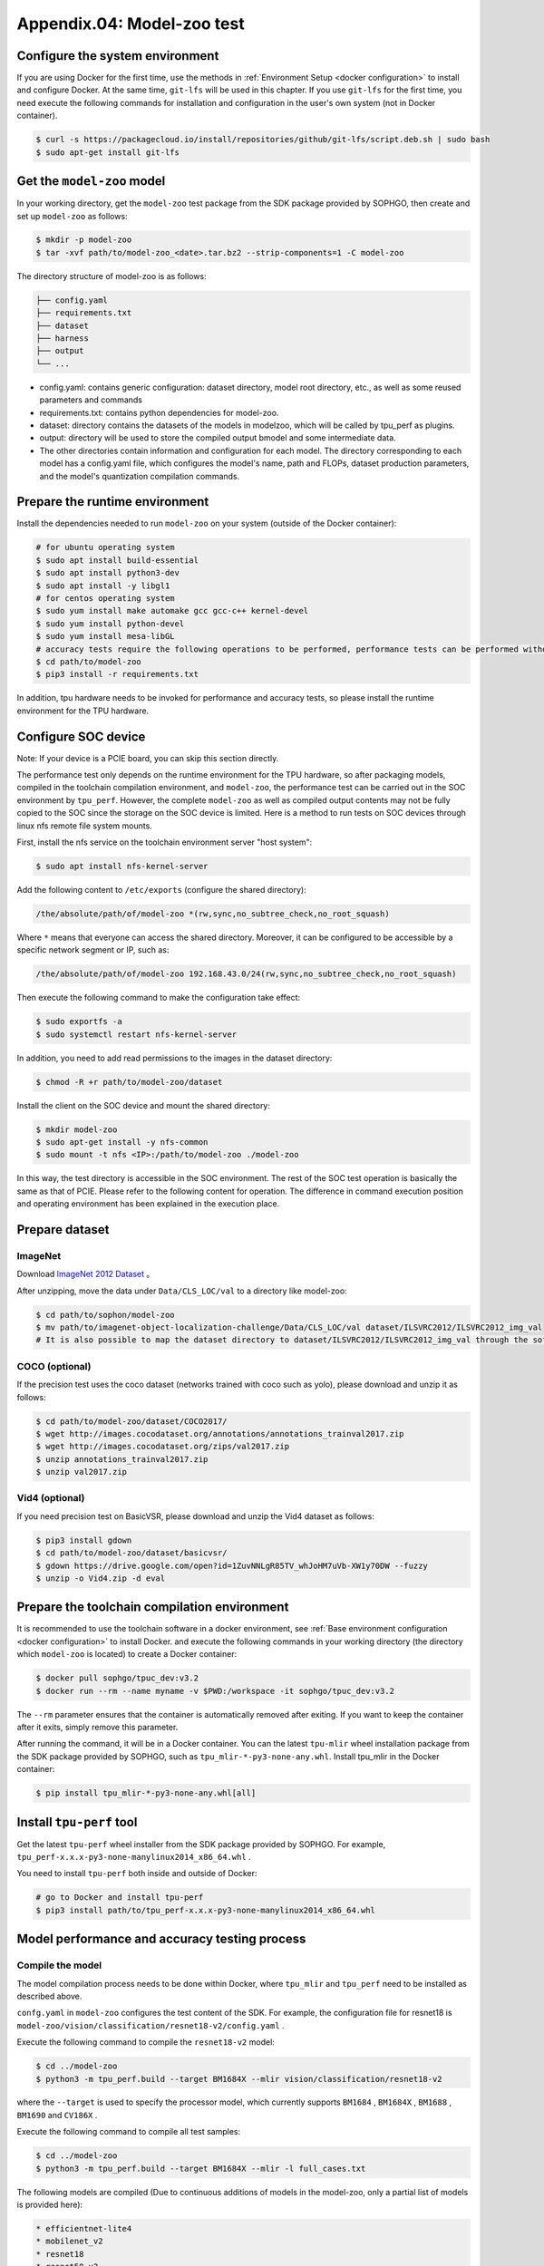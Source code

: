 Appendix.04: Model-zoo test
===================================================


Configure the system environment
~~~~~~~~~~~~~~~~~~~~~~~~~~~~~~~~

If you are using Docker for the first time, use the methods in :ref:`Environment Setup <docker configuration>` to install and configure Docker. At the same time, ``git-lfs`` will be used in this chapter. If you use ``git-lfs`` for the first time, you need execute the following commands for installation and configuration in the user's own system (not in Docker container).

.. code-block:: shell

   $ curl -s https://packagecloud.io/install/repositories/github/git-lfs/script.deb.sh | sudo bash
   $ sudo apt-get install git-lfs


Get the ``model-zoo`` model
~~~~~~~~~~~~~~~~~~~~~~~~~~~~~~~~~~~~~

In your working directory, get the ``model-zoo`` test package from the SDK package provided by SOPHGO, then create and set up ``model-zoo`` as follows:

.. code-block:: shell

    $ mkdir -p model-zoo
    $ tar -xvf path/to/model-zoo_<date>.tar.bz2 --strip-components=1 -C model-zoo

The directory structure of model-zoo is as follows:

.. code-block:: shell

    ├── config.yaml
    ├── requirements.txt
    ├── dataset
    ├── harness
    ├── output
    └── ...

* config.yaml: contains generic configuration: dataset directory, model root directory, etc., as well as some reused parameters and commands
* requirements.txt: contains python dependencies for model-zoo.
* dataset: directory contains the datasets of the models in modelzoo, which will be called by tpu_perf as plugins.
* output: directory will be used to store the compiled output bmodel and some intermediate data.
* The other directories contain information and configuration for each model. The directory corresponding to each model has a config.yaml file, which configures the model's name, path and FLOPs, dataset production parameters, and the model's quantization compilation commands.


Prepare the runtime environment
~~~~~~~~~~~~

Install the dependencies needed to run ``model-zoo`` on your system (outside of the Docker container):

.. code-block:: shell

   # for ubuntu operating system
   $ sudo apt install build-essential
   $ sudo apt install python3-dev
   $ sudo apt install -y libgl1
   # for centos operating system
   $ sudo yum install make automake gcc gcc-c++ kernel-devel
   $ sudo yum install python-devel
   $ sudo yum install mesa-libGL
   # accuracy tests require the following operations to be performed, performance tests can be performed without, it is recommended to use Anaconda to create a virtual environment of python 3.7 or above
   $ cd path/to/model-zoo
   $ pip3 install -r requirements.txt

In addition, tpu hardware needs to be invoked for performance and accuracy tests, so please install the runtime environment for the TPU hardware.


Configure SOC device
~~~~~~~~~~~~~~~~~~

Note: If your device is a PCIE board, you can skip this section directly.

The performance test only depends on the runtime environment for the TPU hardware, so after packaging models, compiled in the toolchain compilation environment, and ``model-zoo``, the performance test can be carried out in the SOC environment by ``tpu_perf``. However, the complete ``model-zoo`` as well as compiled output contents may not be fully copied to the SOC since the storage on the SOC device is limited. Here is a method to run tests on SOC devices through linux nfs remote file system mounts.

First, install the nfs service on the toolchain environment server "host system":

.. code-block:: shell

   $ sudo apt install nfs-kernel-server

Add the following content to ``/etc/exports`` (configure the shared directory):

.. code-block:: shell

   /the/absolute/path/of/model-zoo *(rw,sync,no_subtree_check,no_root_squash)

Where ``*`` means that everyone can access the shared directory. Moreover, it
can be configured to be accessible by a specific network segment or IP, such as:

.. code-block:: shell

   /the/absolute/path/of/model-zoo 192.168.43.0/24(rw,sync,no_subtree_check,no_root_squash)

Then execute the following command to make the configuration take effect:

.. code-block:: shell

   $ sudo exportfs -a
   $ sudo systemctl restart nfs-kernel-server

In addition, you need to add read permissions to the images in the dataset directory:

.. code-block:: shell

   $ chmod -R +r path/to/model-zoo/dataset

Install the client on the SOC device and mount the shared directory:

.. code-block:: shell

   $ mkdir model-zoo
   $ sudo apt-get install -y nfs-common
   $ sudo mount -t nfs <IP>:/path/to/model-zoo ./model-zoo

In this way, the test directory is accessible in the SOC environment. The rest of the SOC test operation is basically the same as that of PCIE. Please refer to the following content for operation. The difference in command execution position and operating environment has been explained in the execution place.


Prepare dataset
~~~~~~~~~~~~~~~~~~

ImageNet
--------

Download `ImageNet 2012 Dataset <https://www.kaggle.com/competitions/imagenet-object-localization-challenge/data?select=ILSVRC>`_ 。

After unzipping, move the data under ``Data/CLS_LOC/val`` to a directory like model-zoo:

.. code-block:: shell

   $ cd path/to/sophon/model-zoo
   $ mv path/to/imagenet-object-localization-challenge/Data/CLS_LOC/val dataset/ILSVRC2012/ILSVRC2012_img_val
   # It is also possible to map the dataset directory to dataset/ILSVRC2012/ILSVRC2012_img_val through the soft link ln -s


COCO (optional)
-----------

If the precision test uses the coco dataset (networks trained with coco such as yolo), please download and unzip it as follows:

.. code-block:: shell

   $ cd path/to/model-zoo/dataset/COCO2017/
   $ wget http://images.cocodataset.org/annotations/annotations_trainval2017.zip
   $ wget http://images.cocodataset.org/zips/val2017.zip
   $ unzip annotations_trainval2017.zip
   $ unzip val2017.zip


Vid4 (optional)
-----------

If you need precision test on BasicVSR, please download and unzip the Vid4 dataset as follows:

.. code-block:: shell

   $ pip3 install gdown
   $ cd path/to/model-zoo/dataset/basicvsr/
   $ gdown https://drive.google.com/open?id=1ZuvNNLgR85TV_whJoHM7uVb-XW1y70DW --fuzzy
   $ unzip -o Vid4.zip -d eval


Prepare the toolchain compilation environment
~~~~~~~~~~~~~~~~~~

It is recommended to use the toolchain software in a docker environment, see :ref:`Base environment configuration <docker configuration>` to install Docker. and execute the following commands in your working directory (the directory which ``model-zoo`` is located) to create a Docker container:

.. code-block:: shell

   $ docker pull sophgo/tpuc_dev:v3.2
   $ docker run --rm --name myname -v $PWD:/workspace -it sophgo/tpuc_dev:v3.2

The ``--rm`` parameter ensures that the container is automatically removed after exiting. If you want to keep the container after it exits, simply remove this parameter.

After running the command, it will be in a Docker container. You can the latest ``tpu-mlir`` wheel installation package from the SDK package provided by SOPHGO, such as ``tpu_mlir-*-py3-none-any.whl``. Install tpu_mlir in the Docker container:

.. code-block:: shell

   $ pip install tpu_mlir-*-py3-none-any.whl[all]


.. _get tpu-perf:

Install ``tpu-perf`` tool
~~~~~~~~~~~~~~~~~~~~~~~~~

Get the latest ``tpu-perf`` wheel installer from the SDK package provided by SOPHGO. For example, ``tpu_perf-x.x.x-py3-none-manylinux2014_x86_64.whl`` .

You need to install ``tpu-perf`` both inside and outside of Docker:

.. code-block:: shell

   # go to Docker and install tpu-perf
   $ pip3 install path/to/tpu_perf-x.x.x-py3-none-manylinux2014_x86_64.whl


.. _test_main:

Model performance and accuracy testing process
~~~~~~~~~~~~~~~~~~~~~~

Compile the model
---------

The model compilation process needs to be done within Docker, where ``tpu_mlir`` and ``tpu_perf`` need to be installed as described above.

``confg.yaml`` in ``model-zoo`` configures the test content of the SDK. For example, the configuration file for resnet18 is ``model-zoo/vision/classification/resnet18-v2/config.yaml`` .

Execute the following command to compile the ``resnet18-v2`` model:

.. code-block:: shell

   $ cd ../model-zoo
   $ python3 -m tpu_perf.build --target BM1684X --mlir vision/classification/resnet18-v2

where the ``--target`` is used to specify the processor model, which currently supports ``BM1684`` , ``BM1684X`` , ``BM1688`` , ``BM1690`` and ``CV186X`` .

Execute the following command to compile all test samples:

.. code-block:: shell

   $ cd ../model-zoo
   $ python3 -m tpu_perf.build --target BM1684X --mlir -l full_cases.txt

The following models are compiled (Due to continuous additions of models in the
model-zoo, only a partial list of models is provided here):

.. code-block:: shell

   * efficientnet-lite4
   * mobilenet_v2
   * resnet18
   * resnet50_v2
   * shufflenet_v2
   * squeezenet1.0
   * vgg16
   * yolov5s
   * ...


After the command is finished, you will see the newly generated ``output`` folder. This compilation result can be used for performance and accuracy testing without recompilation. But you need modify the properties of the ``output`` folder to make it accessible to systems outside of Docker:

.. code-block:: shell

   $ chmod -R a+rw output


Performance test
---------

Running the test needs to be done in an environment outside Docker, it is assumed that you have installed and configured the runtime environment for the TPU hardware, so you can exit the Docker environment:

.. code-block:: shell

   $ exit

**PCIE board**

Run the following commands under the PCIE board to test the performance of the generated ``bmodel`` :

.. code-block:: shell

   $ pip3 install path/to/tpu_perf-x.x.x-py3-none-manylinux2014_x86_64.whl
   $ cd model-zoo
   $ python3 -m tpu_perf.run --target BM1684X --mlir -l full_cases.txt

where the ``--target`` is used to specify the processor model, which currently supports ``BM1684`` , ``BM1684X`` , ``BM1688`` , ``BM1690`` and ``CV186X`` .

Note: If multiple SOPHGO accelerator cards are installed on the host, you can
specify the running device of ``tpu_perf`` by adding ``--devices id`` when using
``tpu_perf``. Such as:

.. code-block:: shell

   $ python3 -m tpu_perf.run --target BM1684X --devices 2 --mlir -l full_cases.txt

**SOC device**

The SOC device uses the following steps to test the performance of the generated ``bmodel``.

Get the latest ``tpu-perf`` wheel installer from the SDK package provided by SOPHGO. For example, ``tpu_perf-x.x.x-py3-none-manylinux2014_aarch64.whl``, then transfer the file to the SOC device and execute the following operations:

.. code-block:: shell

   $ pip3 install path/to/tpu_perf-x.x.x-py3-none-manylinux2014_aarch64.whl
   $ cd model-zoo
   $ python3 -m tpu_perf.run --target BM1684X --mlir -l full_cases.txt

**Output results**

After that, performance data is available in ``output/stats.csv``, in which the running time, computing resource utilization, and bandwidth utilization of the relevant models are recorded. The performance test results for ``resnet18-v2`` as follows:

.. code-block:: shell

   name,prec,shape,gops,time(ms),mac_utilization,ddr_utilization,processor_usage
   resnet18-v2,FP32,1x3x224x224,3.636,6.800,26.73%,10.83%,3.00%
   resnet18-v2,FP16,1x3x224x224,3.636,1.231,18.46%,29.65%,2.00%
   resnet18-v2,INT8,1x3x224x224,3.636,0.552,20.59%,33.20%,3.00%
   resnet18-v2,FP32,4x3x224x224,14.542,26.023,27.94%,3.30%,3.00%
   resnet18-v2,FP16,4x3x224x224,14.542,3.278,27.73%,13.01%,2.00%
   resnet18-v2,INT8,4x3x224x224,14.542,1.353,33.59%,15.46%,2.00%


Precision test
---------

Running the test needs to be done in an environment outside Docker, it is assumed that you have installed and configured the runtime environment for the TPU hardware, so you can exit the Docker environment:

.. code-block:: shell

   $ exit

Run the following commands under the PCIE board to test the precision of the generated ``bmodel`` :

.. code-block:: shell

   $ pip3 install path/to/tpu_perf-x.x.x-py3-none-manylinux2014_x86_64.whl
   $ cd model-zoo
   $ python3 -m tpu_perf.precision_benchmark --target BM1684X --mlir -l full_cases.txt

where the ``--target`` is used to specify the processor model, which currently supports ``BM1684`` , ``BM1684X`` , ``BM1688`` , ``BM1690`` and ``CV186X`` .

Note: If multiple SOPHGO accelerator cards are installed on the host, you can
specify the running device of ``tpu_perf`` by adding ``--devices id`` when using
``tpu_perf``. Such as:

.. code-block:: shell

   $ python3 -m tpu_perf.precision_benchmark --target BM1684X --devices 2 --mlir -l full_cases.txt

Specific parameter descriptions can be obtained with the following commands:

.. code-block:: shell

   $ python3 -m tpu_perf.precision_benchmark --help

The output precision data is available in ``output/topk.csv`` . The precision results for ``resnet18-v2``:

.. code-block:: shell

   name,top1,top5
   resnet18-v2-FP32,69.68%,89.23%
   resnet18-v2-INT8,69.26%,89.08%
